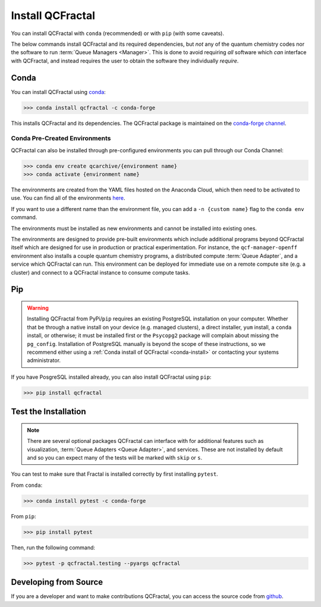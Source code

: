 Install QCFractal
=================

You can install QCFractal with ``conda`` (recommended) or with ``pip`` (with some caveats).

The below commands install QCFractal and its required dependencies, but *not* any of the quantum
chemistry codes nor the software to run :term:`Queue Managers <Manager>`. This is done to avoid requiring *all* software
which *can* interface with QCFractal, and instead requires the user to obtain the software they individually *require*.

.. _conda-install:

Conda
-----

You can install QCFractal using `conda <https://www.anaconda.com/download/>`_:

.. code-block:: console

    >>> conda install qcfractal -c conda-forge

This installs QCFractal and its dependencies. The QCFractal package is maintained on the
`conda-forge channel <https://conda-forge.github.io/>`_.

Conda Pre-Created Environments
++++++++++++++++++++++++++++++

QCFractal can also be installed through pre-configured environments you can pull through our Conda Channel:

.. code-block:: console

   >>> conda env create qcarchive/{environment name}
   >>> conda activate {environment name}

The environments are created from the YAML files hosted on the Anaconda Cloud, which then need to be activated
to use. You can find all of the environments `here <https://anaconda.org/QCArchive/environments>`_.

If you want to use a different name than the environment file, you can add a ``-n {custom name}`` flag to the
``conda env`` command.

The environments must be installed as new environments and cannot be installed into existing ones.

The environments are designed to provide pre-built environments which include additional programs beyond QCFractal
itself which are designed for use in production or practical experimentation. For instance, the ``qcf-manager-openff``
environment also installs a couple quantum chemistry programs, a distributed compute :term:`Queue Adapter`, and a
service which QCFractal can run. This environment can be deployed for immediate use on a remote compute
site (e.g. a cluster) and connect to a QCFractal instance to consume compute tasks.

Pip
---

.. warning::

   Installing QCFractal from PyPi/``pip`` requires an existing PostgreSQL installation on your computer. Whether that be
   through a native install on your device (e.g. managed clusters), a direct installer, ``yum`` install, a ``conda``
   install, or otherwise; it must be installed first or the ``Psycopg2`` package will complain about missing the
   ``pg_config``. Installation of PostgreSQL manually is beyond the scope of these instructions, so we recommend
   either using a :ref:`Conda install of QCFractal <conda-install>` or contacting your systems administrator.

If you have PosgreSQL installed already, you can also install QCFractal using ``pip``:

.. code-block:: console

   >>> pip install qcfractal


Test the Installation
---------------------

.. note::

   There are several optional packages QCFractal can interface with for additional features such as visualization,
   :term:`Queue Adapters <Queue Adapter>`, and services. These are not installed by default and so you can expect many
   of the tests will be marked with ``skip`` or ``s``.

You can test to make sure that Fractal is installed correctly by first installing ``pytest``.

From ``conda``:

.. code-block:: console

   >>> conda install pytest -c conda-forge

From ``pip``:

.. code-block:: console

   >>> pip install pytest

Then, run the following command:

.. code-block::

   >>> pytest -p qcfractal.testing --pyargs qcfractal


Developing from Source
----------------------

If you are a developer and want to make contributions QCFractal, you can access the source code from
`github <https://github.com/molssi/qcfractal>`_.
